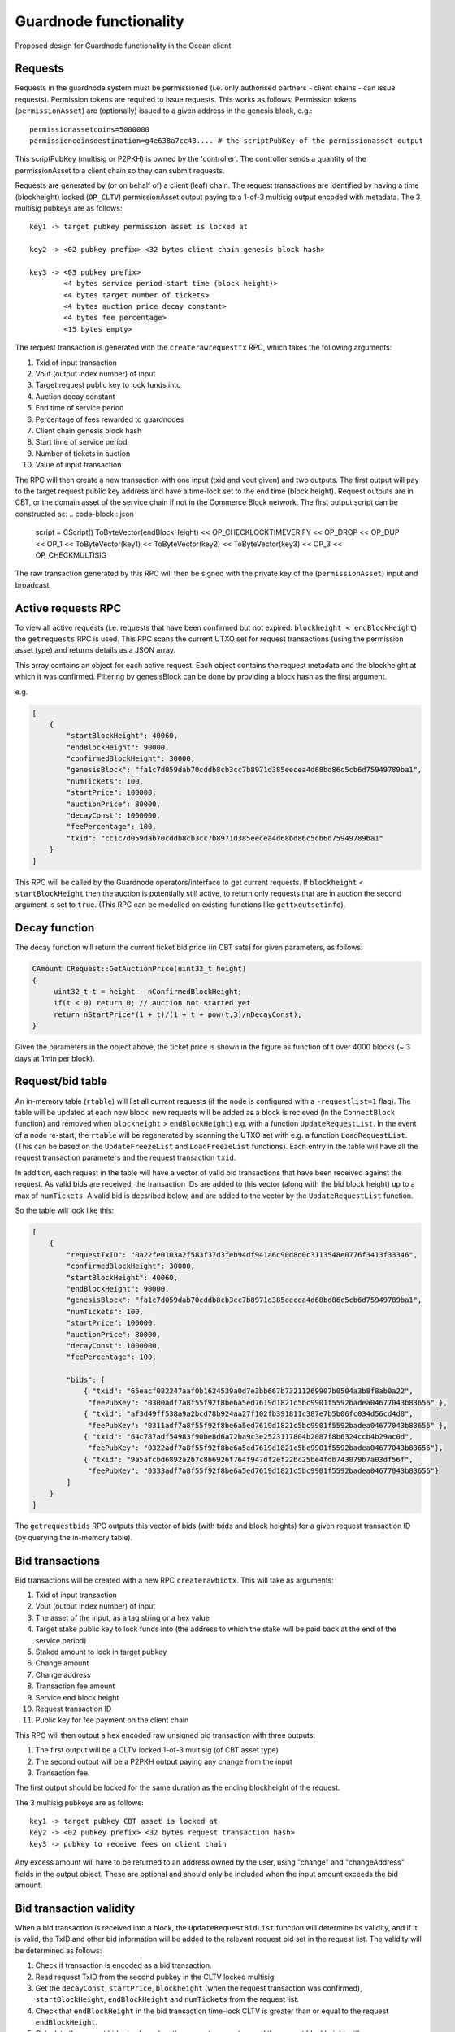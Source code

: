
Guardnode functionality
=========================

Proposed design for Guardnode functionality in the Ocean client.

Requests
^^^^^^^^

Requests in the guardnode system must be permissioned (i.e. only authorised partners - client chains - can issue requests). Permission tokens are required to issue requests.
This works as follows:
Permission tokens (\ ``permissionAsset``\ ) are (optionally) issued to a given address in the genesis block, e.g.:

::

        permissionassetcoins=5000000
        permissioncoinsdestination=g4e638a7cc43.... # the scriptPubKey of the permissionasset output

This scriptPubKey (multisig or P2PKH) is owned by the 'controller'. The controller sends a quantity of the permissionAsset to a client chain so they can submit requests.

Requests are generated by (or on behalf of) a client (leaf) chain. The request transactions are identified by having a time (blockheight) locked (\ ``OP_CLTV``\ ) permissionAsset output paying to a 1-of-3 multisig output encoded with metadata. The 3 multisig pubkeys are as follows:

::

        key1 -> target pubkey permission asset is locked at

        key2 -> <02 pubkey prefix> <32 bytes client chain genesis block hash>

        key3 -> <03 pubkey prefix>
                <4 bytes service period start time (block height)>
                <4 bytes target number of tickets>
                <4 bytes auction price decay constant>
                <4 bytes fee percentage>
                <15 bytes empty>


The request transaction is generated with the ``createrawrequesttx`` RPC, which takes the following arguments:

1. Txid of input transaction
2. Vout (output index number) of input
3. Target request public key to lock funds into
4. Auction decay constant
5. End time of service period
6. Percentage of fees rewarded to guardnodes
7. Client chain genesis block hash
8. Start time of service period
9. Number of tickets in auction
10. Value of input transaction


The RPC will then create a new transaction with one input (txid and vout given) and two outputs. The first output will pay to the target request public key address and have a time-lock set to the end time (block height). Request outputs are in CBT, or the domain asset of the service chain if not in the Commerce Block network. The first output script can be constructed as:
.. code-block:: json
        script = CScript() ToByteVector(endBlockHeight) << OP_CHECKLOCKTIMEVERIFY << OP_DROP << OP_DUP
        << OP_1 << ToByteVector(key1) << ToByteVector(key2) << ToByteVector(key3) << OP_3 << OP_CHECKMULTISIG

The raw transaction generated by this RPC will then be signed with the private key of the (\ ``permissionAsset``\ ) input and broadcast.

Active requests RPC
^^^^^^^^^^^^^^^^^^^

To view all active requests (i.e. requests that have been confirmed but not expired: ``blockheight < endBlockHeight``\ ) the ``getrequests`` RPC is used. This RPC scans the current UTXO set for request transactions (using the permission asset type) and returns details as a JSON array.

This array contains an object for each active request. Each object contains the request metadata and the blockheight at which it was confirmed. Filtering by genesisBlock can be done by providing a block hash as the first argument.

e.g.

.. code-block:: json

   [
       {
           "startBlockHeight": 40060,
           "endBlockHeight": 90000,
           "confirmedBlockHeight": 30000,
           "genesisBlock": "fa1c7d059dab70cddb8cb3cc7b8971d385eecea4d68bd86c5cb6d75949789ba1",
           "numTickets": 100,
           "startPrice": 100000,
           "auctionPrice": 80000,
           "decayConst": 1000000,
           "feePercentage": 100,
           "txid": "cc1c7d059dab70cddb8cb3cc7b8971d385eecea4d68bd86c5cb6d75949789ba1"
       }
   ]

This RPC will be called by the Guardnode operators/interface to get current requests. If ``blockheight`` < ``startBlockHeight`` then the auction is potentially still active, to return only requests that are in auction the second argument is set to ``true``.  (This RPC can be modelled on existing functions like ``gettxoutsetinfo``\ ).

Decay function
^^^^^^^^^^^^^^

The decay function will return the current ticket bid price (in CBT sats) for given parameters, as follows:

.. code-block:: c++

   CAmount CRequest::GetAuctionPrice(uint32_t height)
   {
        uint32_t t = height - nConfirmedBlockHeight;
        if(t < 0) return 0; // auction not started yet
        return nStartPrice*(1 + t)/(1 + t + pow(t,3)/nDecayConst);
   }

Given the parameters in the object above, the ticket price is shown in the figure as function of t over 4000 blocks (~ 3 days at 1min per block).


.. raw:: html

   <p align="center">
   <img src="decay.png" width="530" vspace="20">
   </p>



.. raw:: html

   <p align="center">
     <b>Fig. 1.</b>: Ticket price decay function with startPrice = 100000 CBT and decayConst = 1000000.
   </p>


Request/bid table
^^^^^^^^^^^^^^^^^

An in-memory table (\ ``rtable``\ ) will list all current requests (if the node is configured with a ``-requestlist=1`` flag). The table will be updated at each new block: new requests will be added as a block is recieved (in the ``ConnectBlock`` function) and removed when ``blockheight`` > ``endBlockHeight``\ ) e.g. with a function ``UpdateRequestList``. In the event of a node re-start, the ``rtable`` will be regenerated by scanning the UTXO set with e.g. a function ``LoadRequestList``. (This can be based on the ``UpdateFreezeList`` and ``LoadFreezeList`` functions). Each entry in the table will have all the request transaction parameters and the request transaction ``txid``.

In addition, each request in the table will have a vector of valid bid transactions that have been received against the request. As valid bids are received, the transaction IDs are added to this vector (along with the bid block height) up to a max of ``numTickets``. A valid bid is decsribed below, and are added to the vector by the ``UpdateRequestList`` function.

So the table will look like this:

.. code-block:: json

   [
       {
           "requestTxID": "0a22fe0103a2f583f37d3feb94df941a6c90d8d0c3113548e0776f3413f33346",
           "confirmedBlockHeight": 30000,
           "startBlockHeight": 40060,
           "endBlockHeight": 90000,
           "genesisBlock": "fa1c7d059dab70cddb8cb3cc7b8971d385eecea4d68bd86c5cb6d75949789ba1",
           "numTickets": 100,
           "startPrice": 100000,
           "auctionPrice": 80000,
           "decayConst": 1000000,
           "feePercentage": 100,

           "bids": [
               { "txid": "65eacf082247aaf0b1624539a0d7e3bb667b73211269907b0504a3b8f8ab0a22",
                "feePubKey": "0300adf7a8f55f92f8be6a5ed7619d1821c5bc9901f5592badea04677043b83656" },
               { "txid": "af3d49ff538a9a2bcd78b924aa27f102fb391811c387e7b5b06fc034d56cd4d8",
                "feePubKey": "0311adf7a8f55f92f8be6a5ed7619d1821c5bc9901f5592badea04677043b83656" },
               { "txid": "64c787adf54983f90be8d6a72ba9c3e2523117804b2087f8b6324ccb4b29ac0d",
                "feePubKey": "0322adf7a8f55f92f8be6a5ed7619d1821c5bc9901f5592badea04677043b83656"},
               { "txid": "9a5afcbd6892a2b7c8b6926f764f947df2ef22bc25be4fdb743079b7a03df56f",
                "feePubKey": "0333adf7a8f55f92f8be6a5ed7619d1821c5bc9901f5592badea04677043b83656"}
           ]
       }
   ]

The ``getrequestbids`` RPC outputs this vector of bids (with txids and block heights) for a given request transaction ID (by querying the in-memory table).

Bid transactions
^^^^^^^^^^^^^^^^

Bid transactions will be created with a new RPC ``createrawbidtx``. This will take as arguments:

1. Txid of input transaction
2. Vout (output index number) of input
3. The asset of the input, as a tag string or a hex value
4. Target stake public key to lock funds into (the address to which the stake will be paid back at the end of the service period)
5. Staked amount to lock in target pubkey
6. Change amount
7. Change address
8. Transaction fee amount
9. Service end block height
10. Request transaction ID
11. Public key for fee payment on the client chain

This RPC will then output a hex encoded raw unsigned bid transaction with three outputs:

#. The first output will be a CLTV locked 1-of-3 multisig (of CBT asset type)
#. The second output will be a P2PKH output paying any change from the input
#. Transaction fee.

The first output should be locked for the same duration as the ending blockheight of the request.

The 3 multisig pubkeys are as follows:

::

        key1 -> target pubkey CBT asset is locked at
        key2 -> <02 pubkey prefix> <32 bytes request transaction hash>
        key3 -> pubkey to receive fees on client chain

Any excess amount will have to be returned to an address owned by the user, using "change" and "changeAddress" fields in the output object. These are optional and should only be included when the input amount exceeds the bid amount.

Bid transaction validity
^^^^^^^^^^^^^^^^^^^^^^^^

When a bid transaction is received into a block, the ``UpdateRequestBidList`` function will determine its validity, and if it is valid, the TxID and other bid information will be added to the relevant request bid set in the request list. The validity will be determined as follows:


#. Check if transaction is encoded as a bid transaction.
#. Read request TxID from the second pubkey in the CLTV locked multisig
#. Get the ``decayConst``\ , ``startPrice``\ , ``blockheight`` (when the request transaction was confirmed), ``startBlockHeight``\ , ``endBlockHeight`` and ``numTickets`` from the request list.
#. Check that ``endBlockHeight`` in the bid transaction time-lock CLTV is greater than or equal to the request ``endBlockHeight``.
#. Calculate the current bid price based on the request parameters and the current blockheight with ``ticket_auction_price``.
#. Check that the value of CBT in output 1 is greater than or equal to the current bid price.
#. Check that the auction has not ended and that the request number of tickets has not been reached.

If valid the, bid transaction TxID and bid information is added to the request bid set in the request list.

Bid output policy
^^^^^^^^^^^^^^^^^

The request bid set is used for two purposes:

1. Enable the coordinator to pay client chain fees to the winning bidders
2. Lock the winning bid outputs for the duration of the service period. The locking is performed via the CLTV locked multisig output and the bid is added to the bid set only if it matches all the above prerequisites.

This bid set will also allow winning bids to collect the change. At the end of the auction the final request bid will be calculated and guardnodes will be able to get the overbid - see the guardnode `tecdoc. <
https://commerceblock.readthedocs.io/en/latest/guardnodes/index.html#service-fee-payments>`_
